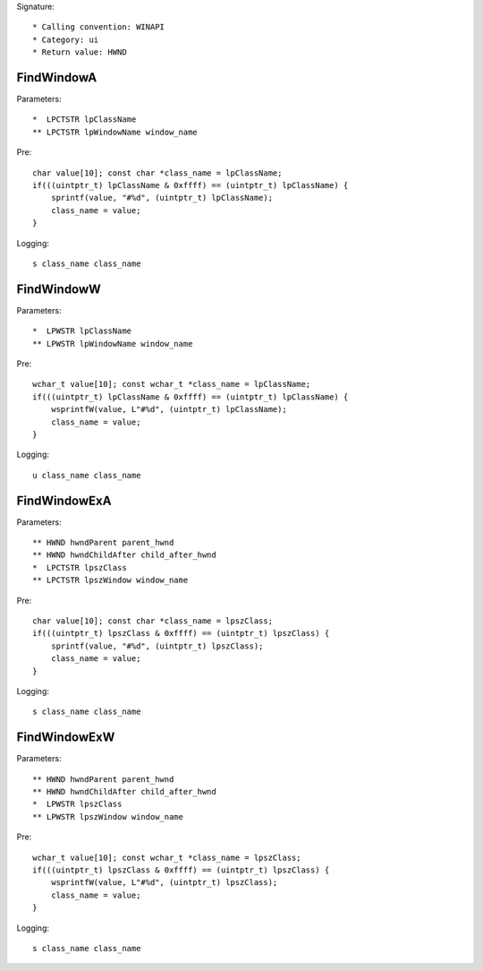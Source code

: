 Signature::

    * Calling convention: WINAPI
    * Category: ui
    * Return value: HWND


FindWindowA
===========

Parameters::

    *  LPCTSTR lpClassName
    ** LPCTSTR lpWindowName window_name

Pre::

    char value[10]; const char *class_name = lpClassName;
    if(((uintptr_t) lpClassName & 0xffff) == (uintptr_t) lpClassName) {
        sprintf(value, "#%d", (uintptr_t) lpClassName);
        class_name = value;
    }

Logging::

    s class_name class_name


FindWindowW
===========

Parameters::

    *  LPWSTR lpClassName
    ** LPWSTR lpWindowName window_name

Pre::

    wchar_t value[10]; const wchar_t *class_name = lpClassName;
    if(((uintptr_t) lpClassName & 0xffff) == (uintptr_t) lpClassName) {
        wsprintfW(value, L"#%d", (uintptr_t) lpClassName);
        class_name = value;
    }

Logging::

    u class_name class_name


FindWindowExA
=============

Parameters::

    ** HWND hwndParent parent_hwnd
    ** HWND hwndChildAfter child_after_hwnd
    *  LPCTSTR lpszClass
    ** LPCTSTR lpszWindow window_name

Pre::

    char value[10]; const char *class_name = lpszClass;
    if(((uintptr_t) lpszClass & 0xffff) == (uintptr_t) lpszClass) {
        sprintf(value, "#%d", (uintptr_t) lpszClass);
        class_name = value;
    }

Logging::

    s class_name class_name


FindWindowExW
=============

Parameters::

    ** HWND hwndParent parent_hwnd
    ** HWND hwndChildAfter child_after_hwnd
    *  LPWSTR lpszClass
    ** LPWSTR lpszWindow window_name

Pre::

    wchar_t value[10]; const wchar_t *class_name = lpszClass;
    if(((uintptr_t) lpszClass & 0xffff) == (uintptr_t) lpszClass) {
        wsprintfW(value, L"#%d", (uintptr_t) lpszClass);
        class_name = value;
    }

Logging::

    s class_name class_name
